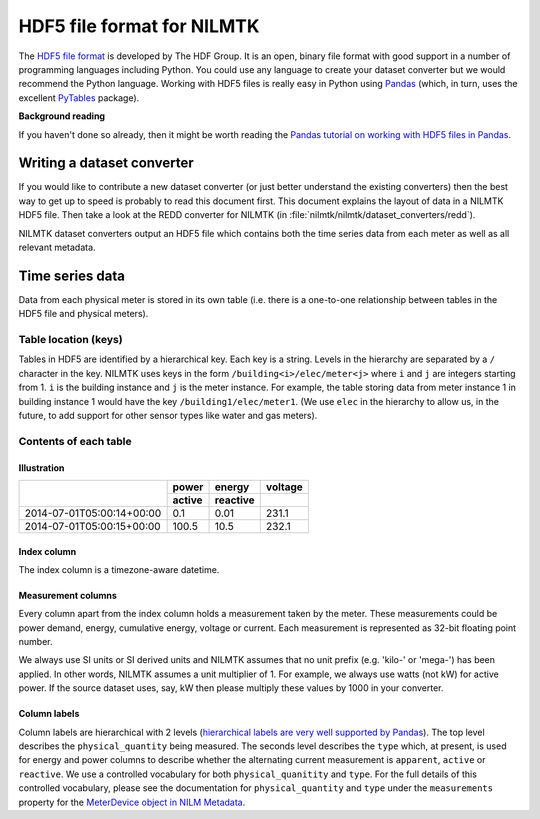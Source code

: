 ***************************
HDF5 file format for NILMTK
***************************

The `HDF5 file format <http://www.hdfgroup.org/HDF5>`_ is developed by
The HDF Group.  It is an open, binary file format with good support in
a number of programming languages including Python.  You could use any
language to create your dataset converter but we would recommend 
the Python language.  Working with HDF5 files is really easy in Python
using `Pandas <http://pandas.pydata.org/>`_ (which, in turn, uses the
excellent `PyTables <http://www.pytables.org>`_ package).

**Background reading**

If you haven't done so already, then it might be worth reading the
`Pandas tutorial on working with HDF5 files in Pandas
<http://pandas.pydata.org/pandas-docs/stable/io.html#hdf5-pytables>`_.

Writing a dataset converter
===========================

If you would like to contribute a new dataset converter (or just
better understand the existing converters) then the best way to get up
to speed is probably to read this document first.  This document
explains the layout of data in a NILMTK HDF5 file. Then take a look at
the REDD converter for NILMTK (in
:file:`nilmtk/nilmtk/dataset_converters/redd`).

NILMTK dataset converters output an HDF5 file which contains both the
time series data from each meter as well as all relevant metadata.

Time series data
================

Data from each physical meter is stored in its own table (i.e. there
is a one-to-one relationship between tables in the HDF5 file and
physical meters).

Table location (keys)
---------------------

Tables in HDF5 are identified by a hierarchical key.  Each key is a
string. Levels in the hierarchy are separated by a ``/`` character in
the key.  NILMTK uses keys in the form ``/building<i>/elec/meter<j>``
where ``i`` and ``j`` are integers starting from 1.  ``i`` is the
building instance and ``j`` is the meter instance.  For example, the
table storing data from meter instance 1 in building instance 1 would
have the key ``/building1/elec/meter1``.  (We use ``elec`` in the
hierarchy to allow us, in the future, to add support for other sensor
types like water and gas meters).

Contents of each table
----------------------

Illustration
^^^^^^^^^^^^

+---------------------------+------------+----------+----------+
|                           | power      | energy   | voltage  |
+                           +------------+----------+----------+
|                           | active     | reactive |          |
+===========================+============+==========+==========+
| 2014-07-01T05:00:14+00:00 |   0.1      |  0.01    | 231.1    |
+---------------------------+------------+----------+----------+
| 2014-07-01T05:00:15+00:00 | 100.5      | 10.5     | 232.1    |
+---------------------------+------------+----------+----------+

Index column
^^^^^^^^^^^^

The index column is a timezone-aware datetime.

Measurement columns
^^^^^^^^^^^^^^^^^^^

Every column apart from the index column holds a measurement taken by
the meter. These measurements could be power demand, energy,
cumulative energy, voltage or current. Each measurement is
represented as 32-bit floating point number.

We always use SI units or SI derived units and NILMTK assumes that no
unit prefix (e.g. 'kilo-' or 'mega-') has been applied.  In other
words, NILMTK assumes a unit multiplier of 1.  For example, we always
use watts (not kW) for active power.  If the source dataset uses, say,
kW then please multiply these values by 1000 in your converter.

Column labels
^^^^^^^^^^^^^

Column labels are hierarchical with 2 levels (`hierarchical labels are
very well supported by Pandas
<http://pandas.pydata.org/pandas-docs/stable/indexing.html#hierarchical-indexing-multiindex>`_).
The top level describes the ``physical_quantity`` being measured.  The
seconds level describes the ``type`` which, at present, is used for
energy and power columns to describe whether the alternating current
measurement is ``apparent``, ``active`` or ``reactive``.  We use a
controlled vocabulary for both ``physical_quanitity`` and ``type``.
For the full details of this controlled vocabulary, please see the
documentation for ``physical_quantity`` and ``type`` under the
``measurements`` property for the `MeterDevice object in NILM Metadata
<http://nilm-metadata.readthedocs.org/en/latest/dataset_metadata.html#meterdevice>`_.

